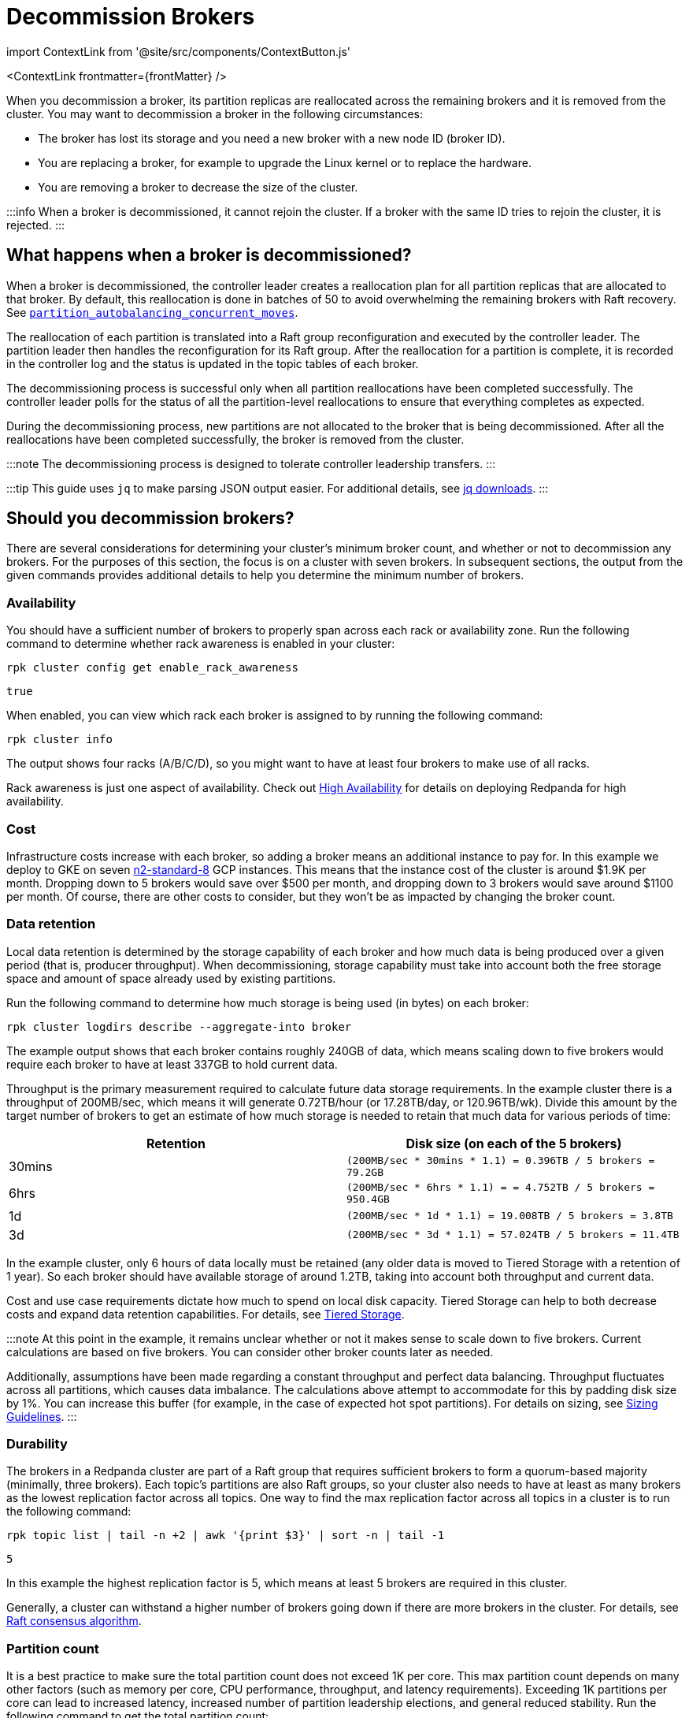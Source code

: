 = Decommission Brokers
:description: Remove a broker so that it is no longer considered part of the cluster.
:contextLinks: [{"name"=>"Linux", "to"=>"manage/cluster-maintenance/decommission-brokers"}, {"name"=>"Kubernetes", "to"=>"manage/kubernetes/decommission-brokers"}]
:deployment: Linux
:description: Remove a broker so that it is no longer considered part of the cluster.
:linkRoot: ../../../

import ContextLink from '@site/src/components/ContextButton.js'

<ContextLink frontmatter=\{frontMatter}
/>

When you decommission a broker, its partition replicas are reallocated across the remaining brokers and it is removed from the cluster. You may want to decommission a broker in the following circumstances:

* The broker has lost its storage and you need a new broker with a new node ID (broker ID).
* You are replacing a broker, for example to upgrade the Linux kernel or to replace the hardware.
* You are removing a broker to decrease the size of the cluster.

:::info
When a broker is decommissioned, it cannot rejoin the cluster. If a broker with the same ID tries to rejoin the cluster, it is rejected.
:::

== What happens when a broker is decommissioned?

When a broker is decommissioned, the controller leader creates a reallocation plan for all partition replicas that are allocated to that broker. By default, this reallocation is done in batches of 50 to avoid overwhelming the remaining brokers with Raft recovery. See xref:reference:tunable-properties.adoc#partition_autobalancing_concurrent_moves[`partition_autobalancing_concurrent_moves`].

The reallocation of each partition is translated into a Raft group reconfiguration and executed by the controller leader. The partition leader then handles the reconfiguration for its Raft group. After the reallocation for a partition is complete, it is recorded in the controller log and the status is updated in the topic tables of each broker.

The decommissioning process is successful only when all partition reallocations have been completed successfully. The controller leader polls for the status of all the partition-level reallocations to ensure that everything completes as expected.

During the decommissioning process, new partitions are not allocated to the broker that is being decommissioned. After all the reallocations have been completed successfully, the broker is removed from the cluster.

:::note
The decommissioning process is designed to tolerate controller leadership transfers.
:::

:::tip
This guide uses `jq` to make parsing JSON output easier. For additional details, see https://stedolan.github.io/jq/download/[jq downloads].
:::

== Should you decommission brokers?

There are several considerations for determining your cluster's minimum broker count, and whether or not to decommission any brokers. For the purposes of this section, the focus is on a cluster with seven brokers. In subsequent sections, the output from the given commands provides additional details to help you determine the minimum number of brokers.

=== Availability

You should have a sufficient number of brokers to properly span across each rack or availability zone. Run the following command to determine whether rack awareness is enabled in your cluster:

[,bash]
----
rpk cluster config get enable_rack_awareness
----

----
true
----

When enabled, you can view which rack each broker is assigned to by running the following command:

[,bash]
----
rpk cluster info
----

////
.Example output
[%collapsible]
====
```
CLUSTER
=======
redpanda.560e2403-3fd6-448c-b720-7b456d0aa78c

BROKERS
=======
ID    HOST                          PORT   RACK
0     redpanda-0.testcluster.local  32180  A
1     redpanda-1.testcluster.local  32180  A
4     redpanda-3.testcluster.local  32180  B
5*    redpanda-2.testcluster.local  32180  B
6     redpanda-4.testcluster.local  32180  C
8     redpanda-6.testcluster.local  32180  C
9     redpanda-5.testcluster.local  32180  D
```
====
////

The output shows four racks (A/B/C/D), so you might want to have at least four brokers to make use of all racks.

Rack awareness is just one aspect of availability. Check out xref:deploy:deployment-option:self-hosted:manual:high-availability.adoc[High Availability] for details on deploying Redpanda for high availability.

=== Cost

Infrastructure costs increase with each broker, so adding a broker means an additional instance to pay for. In this example we deploy to GKE on seven https://gcloud-compute.com/n2-standard-8.html[n2-standard-8] GCP instances. This means that the instance cost of the cluster is around &dollar;1.9K per month. Dropping down to 5 brokers would save over &dollar;500 per month, and dropping down to 3 brokers would save around &dollar;1100 per month. Of course, there are other costs to consider, but they won't be as impacted by changing the broker count.

=== Data retention

Local data retention is determined by the storage capability of each broker and how much data is being produced over a given period (that is, producer throughput). When decommissioning, storage capability must take into account both the free storage space and amount of space already used by existing partitions.

Run the following command to determine how much storage is being used (in bytes) on each broker:

[,bash]
----
rpk cluster logdirs describe --aggregate-into broker
----

////
.Example output
[%collapsible]
====
```
BROKER  SIZE          ERROR
0       263882790656
1       256177979648
2       257698037504
3       259934992896
4       254087316992
5       258369126144
6       255227998208
```
====
////

The example output shows that each broker contains roughly 240GB of data, which  means scaling down to five brokers would require each broker to have at least 337GB to hold current data.

Throughput is the primary measurement required to calculate future data storage requirements. In the example cluster there is a throughput of 200MB/sec, which means it will generate 0.72TB/hour (or 17.28TB/day, or 120.96TB/wk). Divide this amount by the target number of brokers to get an estimate of how much storage is needed to retain that much data for various periods of time:

|===
| Retention | Disk size (on each of the 5 brokers)

| 30mins
| `(200MB/sec * 30mins * 1.1) = 0.396TB / 5 brokers = 79.2GB`

| 6hrs
| `(200MB/sec * 6hrs * 1.1) = = 4.752TB / 5 brokers = 950.4GB`

| 1d
| `(200MB/sec * 1d * 1.1) = 19.008TB  / 5 brokers = 3.8TB`

| 3d
| `(200MB/sec * 3d * 1.1) = 57.024TB / 5 brokers = 11.4TB`
|===

In the example cluster, only 6 hours of data locally must be retained (any older data is moved to Tiered Storage with a retention of 1 year). So each broker should have available storage of around 1.2TB, taking into account both throughput and current data.

Cost and use case requirements dictate how much to spend on local disk capacity. Tiered Storage can help to both decrease costs and expand data retention capabilities. For details, see xref:manage:tiered-storage.adoc[Tiered Storage].

:::note
At this point in the example, it remains unclear whether or not it makes sense to scale down to five brokers. Current calculations are based on five brokers. You can consider other broker counts later as needed.

Additionally, assumptions have been made regarding a constant throughput and perfect data balancing. Throughput fluctuates across all partitions, which causes data imbalance. The calculations above attempt to accommodate for this by padding disk size by 1%. You can increase this buffer (for example, in the case of expected hot spot partitions). For details on sizing, see xref:deploy:deployment-option:self-hosted:manual:sizing.adoc[Sizing Guidelines].
:::

=== Durability

The brokers in a Redpanda cluster are part of a Raft group that requires sufficient brokers to form a quorum-based majority (minimally, three brokers). Each topic's partitions are also Raft groups, so your cluster also needs to have at least as many brokers as the lowest replication factor across all topics. One way to find the max replication factor across all topics in a cluster is to run the following command:

[,bash]
----
rpk topic list | tail -n +2 | awk '{print $3}' | sort -n | tail -1
----

----
5
----

In this example the highest replication factor is 5, which means at least 5 brokers are required in this cluster.

Generally, a cluster can withstand a higher number of brokers going down if there are more brokers in the cluster. For details, see xref:get-started:architecture:.adoc#raft-consensus-algorithm[Raft consensus algorithm].

=== Partition count

It is a best practice to make sure the total partition count does not exceed 1K per core. This max partition count depends on many other factors (such as memory per core, CPU performance, throughput, and latency requirements). Exceeding 1K partitions per core can lead to increased latency, increased number of partition leadership elections, and general reduced stability. Run the following command to get the total partition count:

[,bash]
----
curl -sk http://<broker-url>:<admin-api-port>/v1/partitions/local_summary | jq .count
----

----
3018
----

To determine the number of cores that are available across the remaining brokers:

[,bash]
----
rpk redpanda admin brokers list
----

////
.Example output
[%collapsible]
====
```
NODE-ID  NUM-CORES  MEMBERSHIP-STATUS  IS-ALIVE  BROKER-VERSION
0        8          active             true      v23.1.8
1        8          active             true      v23.1.8
2        8          active             true      v23.1.8
3        8          active             true      v23.1.8
4        8          active             true      v23.1.8
5        8          active             true      v23.1.8
6        8          active             true      v23.1.8
```
====
////

In this example each broker has 12 cores available. If you plan to scale down to five brokers, then you would have 40 cores available, which means that your cluster is limited by core count to 40K partitions (well above the current 3018 partitions).

:::note
To best ensure the stability of the cluster, stay under 50K partitions per cluster.
:::

=== Decommission assessment

The considerations tested above yield the following:

* At least four brokers are required based on availability.
* Cost is not a limiting factor in this example, but lower cost (and lower broker count) is always best.
* At least 1.2TB of data resides on each broker (if spread across five brokers). This falls within the 1.5TB of local storage available in this example.
* At least five brokers are required based on the highest replication factor across all topics.
* At 3018 partitions, the partition count is so low as to not be a determining factor in broker count (a single broker in this example environment could handle many more partitions).

So the primary limitation consideration is the replication factor of five, meaning that you could scale down to five brokers at minimum.

== Decommission a broker

. List your brokers and their associated broker IDs:

[,bash]
----
  rpk cluster info \
    --brokers <broker-url>:<kafka-api-port>
----

. Decommission the broker with your selected broker ID:

[,bash]
----
  rpk redpanda admin brokers decommission <broker-id> \
    --hosts <broker-url>:<admin-api-port> \
    --force
----

:::note
  The `--force` flag is required only if the broker is not running.
  :::

If you see `Success, broker <broker-id> has been decommissioned!`, the broker is decommissioned. Otherwise, the decommissioning process is still in progress. You can monitor the decommissioning status to follow its progress.

. Monitor the decommissioning status:

[,bash]
----
  rpk redpanda admin brokers decommission-status <broker-id> \
    --api-urls <broker-url>:<admin-api-port>
----

The output uses cached cluster health data that is refreshed every 10 seconds.

When the completion column for all rows is 100%, the broker is decommissioned.

:::info
If you add a new broker, make sure to give it a unique ID. Do not reuse the ID of the decommissioned broker.
:::

== Troubleshooting

If the decommissioning process is not making progress, investigate the following potential issues:

* *Absence of a controller leader or partition leader*: The controller leader serves as the orchestrator for decommissioning. Additionally, if one of the partitions undergoing reconfiguration does not have a leader, the reconfiguration process may stall. Make sure that an elected leader is present for all partitions.
* *Bandwidth limitations for partition recovery*: Try increasing the value of xref:reference:cluster-properties.adoc#raft_learner_recovery_rate[`raft_learner_recovery_rate`], and monitor the status using the xref:reference:public-metrics-reference.adoc#redpanda_raft_recovery_partition_movement_available_bandwidth[`redpanda_raft_recovery_partition_movement_available_bandwidth`] metric.

If these steps do not allow the decommissioning process to complete, enable `TRACE` level logging on the controller leader to investigate any other issues.

== Suggested reading

* xref:reference:rpk:rpk-redpanda:rpk-redpanda-admin-brokers-decommission.adoc[`rpk-redpanda-admin-brokers-decommission`]
* https://redpanda.com/blog/raft-protocol-reconfiguration-solution[Engineering a more robust Raft group reconfiguration]
